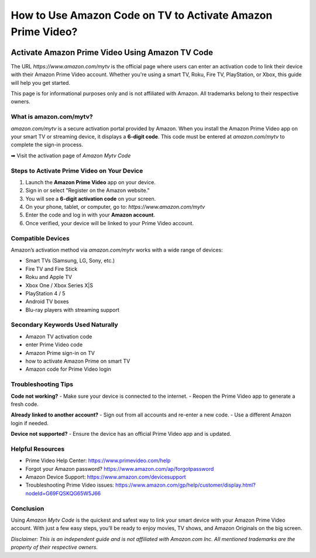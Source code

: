 ##################
How to Use Amazon Code on TV to Activate Amazon Prime Video?
##################

.. meta::
   :msvalidate.01: EC1CC2EBFA11DD5C3D82B1E823DE7278

.. image:: blank.png
      :width: 250px
      :align: center
      :height: 20px

.. image:: Enter_Product_Key.png
      :width: 200px
      :align: center
      :height: 50px
      :alt: Amazon Mytv Code 
      :target: #

.. image:: blank.png
      :width: 250px
      :align: center
      :height: 20px

Activate Amazon Prime Video Using Amazon TV Code 
==========================================================

The URL `https://www.amazon.com/mytv` is the official page where users can enter an activation code to link their device with their Amazon Prime Video account. Whether you're using a smart TV, Roku, Fire TV, PlayStation, or Xbox, this guide will help you get started.

This page is for informational purposes only and is not affiliated with Amazon. All trademarks belong to their respective owners.

What is amazon.com/mytv?
------------------------

`amazon.com/mytv` is a secure activation portal provided by Amazon. When you install the Amazon Prime Video app on your smart TV or streaming device, it displays a **6-digit code**. This code must be entered at `amazon.com/mytv` to complete the sign-in process.

➡ Visit the activation page of `Amazon Mytv Code`

Steps to Activate Prime Video on Your Device
--------------------------------------------

1. Launch the **Amazon Prime Video** app on your device.
2. Sign in or select "Register on the Amazon website."
3. You will see a **6-digit activation code** on your screen.
4. On your phone, tablet, or computer, go to:  
   `https://www.amazon.com/mytv`
5. Enter the code and log in with your **Amazon account**.
6. Once verified, your device will be linked to your Prime Video account.

Compatible Devices
------------------

Amazon’s activation method via `amazon.com/mytv` works with a wide range of devices:

- Smart TVs (Samsung, LG, Sony, etc.)
- Fire TV and Fire Stick
- Roku and Apple TV
- Xbox One / Xbox Series X|S
- PlayStation 4 / 5
- Android TV boxes
- Blu-ray players with streaming support

Secondary Keywords Used Naturally
---------------------------------

- Amazon TV activation code  
- enter Prime Video code  
- Amazon Prime sign-in on TV  
- how to activate Amazon Prime on smart TV  
- Amazon code for Prime Video login

Troubleshooting Tips
---------------------

**Code not working?**  
- Make sure your device is connected to the internet.  
- Reopen the Prime Video app to generate a fresh code.  

**Already linked to another account?**  
- Sign out from all accounts and re-enter a new code.  
- Use a different Amazon login if needed.

**Device not supported?**  
- Ensure the device has an official Prime Video app and is updated.

Helpful Resources
-----------------

- Prime Video Help Center: https://www.primevideo.com/help
- Forgot your Amazon password? https://www.amazon.com/ap/forgotpassword
- Amazon Device Support: https://www.amazon.com/devicesupport
- Troubleshooting Prime Video issues: https://www.amazon.com/gp/help/customer/display.html?nodeId=G69FQSKQG65W5J66

Conclusion
----------

Using `Amazon Mytv Code` is the quickest and safest way to link your smart device with your Amazon Prime Video account. With just a few easy steps, you’ll be ready to enjoy movies, TV shows, and Amazon Originals on the big screen.

*Disclaimer: This is an independent guide and is not affiliated with Amazon.com Inc. All mentioned trademarks are the property of their respective owners.*

